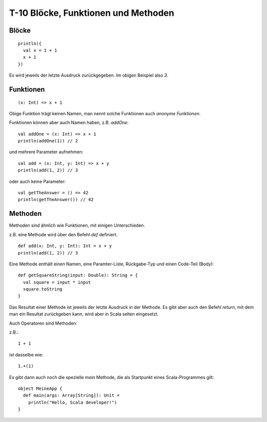 T-10 Blöcke, Funktionen und Methoden
====================================

Blöcke
------

:: 

   println({
     val x = 1 + 1
     x + 1
   })

Es wird jeweils der letzte Ausdruck zurückgegeben. Im obigen Beispiel also *3*.


Funktionen
----------

::

   (x: Int) => x + 1 
   
Obige Funktion trägt keinen Namen, man nennt solche Funktionen auch *anonyme Funktionen*.

Funktionen können aber auch Namen haben, z.B. *addOne*:

:: 

   val addOne = (x: Int) => x + 1
   println(addOne(1)) // 2
   
und mehrere Parameter aufnehmen:

:: 

   val add = (x: Int, y: Int) => x + y
   println(add(1, 2)) // 3
   
oder auch keine Parameter:

::

   val getTheAnswer = () => 42
   println(getTheAnswer()) // 42


Methoden
--------

Methoden sind ähnlich wie Funktionen, mit einigen Unterschieden.

z.B. eine Methode wird über den Befehl *def* definiert.

:: 

   def add(x: Int, y: Int): Int = x + y
   println(add(1, 2)) // 3
   
Eine Methode enthält einen Namen, eine Paramter-Liste, Rückgabe-Typ und einen Code-Teil (Body):

:: 

   def getSquareString(input: Double): String = {
     val square = input * input
     square.toString
   }

Das Resultat einer Methode ist jeweils der letzte Ausdruck in der Methode. Es gibt aber auch den Befehl *return*, mit dem man ein Resultat zurückgeben kann, wird aber in Scala
selten eingesetzt.
   
Auch Operatoren sind Methoden:

z.B.:

::

   1 + 1

ist dasselbe wie:

:: 

   1.+(1)

Es gibt dann auch noch die spezielle *main* Methode, die als Startpunkt eines Scala-Programmes gilt:

:: 

   object MeineApp {
     def main(args: Array[String]): Unit =
       println("Hello, Scala developer!")
   } 